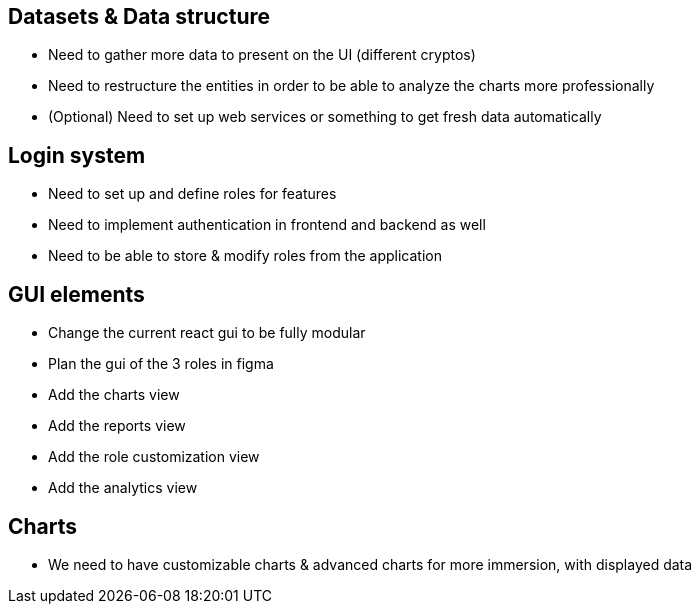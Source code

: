 == Datasets & Data structure

* Need to gather more data to present on the UI (different cryptos)
* Need to restructure the entities in order to be able to analyze the charts more professionally
* (Optional) Need to set up web services or something to  get fresh data automatically

== Login system

* Need to set up and define roles for features
* Need to implement authentication in frontend and backend as well
* Need to be able to store & modify roles from the application

== GUI elements

* Change the current react gui to be fully modular
* Plan the gui of the 3 roles in figma
* Add the charts view
* Add the reports view
* Add the role customization view
* Add the analytics view

== Charts

* We need to have customizable charts & advanced charts for more immersion, with displayed data